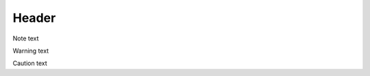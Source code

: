 Header
======

.. raw:: html

   <div class="admonition note">

Note text

.. raw:: html

   </div>

.. raw:: html

   <div class="admonition warning">

Warning text

.. raw:: html

   </div>

.. raw:: html

   <div class="admonition caution">

Caution text

.. raw:: html

   </div>
